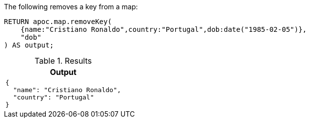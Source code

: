 The following removes a key from a map:

[source,cypher]
----
RETURN apoc.map.removeKey(
    {name:"Cristiano Ronaldo",country:"Portugal",dob:date("1985-02-05")},
    "dob"
) AS output;
----

.Results
[opts="header",cols="1"]
|===
| Output
a|
[source,json]
----
{
  "name": "Cristiano Ronaldo",
  "country": "Portugal"
}
----
|===
